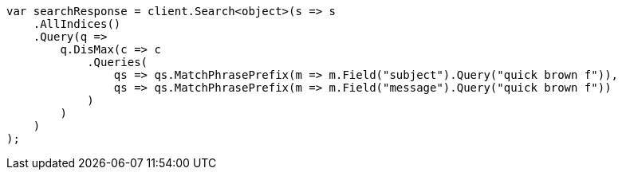 ////
IMPORTANT NOTE
==============
This file is generated from method Line275 in https://github.com/elastic/elasticsearch-net/tree/master/src/Examples/Examples/QueryDsl/MultiMatchQueryPage.cs#L309-L343.
If you wish to submit a PR to change this example, please change the source method above
and run dotnet run -- asciidoc in the ExamplesGenerator project directory.
////
[source, csharp]
----
var searchResponse = client.Search<object>(s => s
    .AllIndices()
    .Query(q =>
        q.DisMax(c => c
            .Queries(
                qs => qs.MatchPhrasePrefix(m => m.Field("subject").Query("quick brown f")),
                qs => qs.MatchPhrasePrefix(m => m.Field("message").Query("quick brown f"))
            )
        )
    )
);
----

